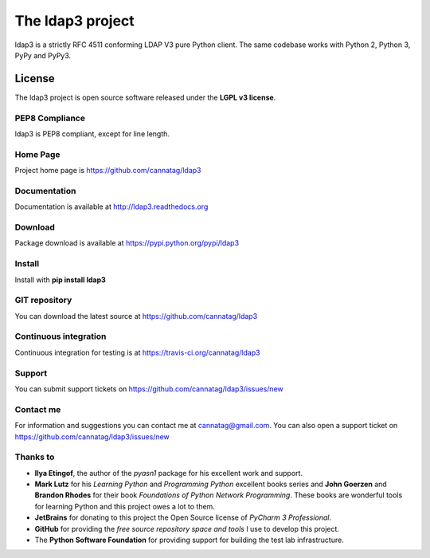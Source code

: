 The ldap3 project
#################

ldap3 is a strictly RFC 4511 conforming LDAP V3 pure Python client. The same codebase works with Python 2, Python 3, PyPy and PyPy3.


License
=======

The ldap3 project is open source software released under the **LGPL v3 license**.


PEP8 Compliance
---------------

ldap3 is PEP8 compliant, except for line length.


Home Page
---------

Project home page is https://github.com/cannatag/ldap3


Documentation
-------------

Documentation is available at http://ldap3.readthedocs.org


Download
--------

Package download is available at https://pypi.python.org/pypi/ldap3


Install
-------

Install with **pip install ldap3**

GIT repository
--------------

You can download the latest source at https://github.com/cannatag/ldap3

Continuous integration
----------------------

Continuous integration for testing is at https://travis-ci.org/cannatag/ldap3

Support
-------

You can submit support tickets on https://github.com/cannatag/ldap3/issues/new

Contact me
----------

For information and suggestions you can contact me at cannatag@gmail.com. You can also open a support ticket on https://github.com/cannatag/ldap3/issues/new


Thanks to
---------

* **Ilya Etingof**, the author of the *pyasn1* package for his excellent work and support.

* **Mark Lutz** for his *Learning Python* and *Programming Python* excellent books series and **John Goerzen** and **Brandon Rhodes** for their book *Foundations of Python Network Programming*. These books are wonderful tools for learning Python and this project owes a lot to them.

* **JetBrains** for donating to this project the Open Source license of *PyCharm 3 Professional*.

* **GitHub** for providing the *free source repository space and tools* I use to develop this project.

* The **Python Software Foundation** for providing support for building the test lab infrastructure.
